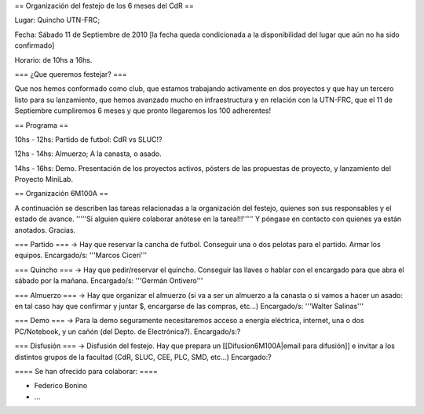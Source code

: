 == Organización del festejo de los 6 meses del CdR ==

Lugar: Quincho UTN-FRC;

Fecha: Sábado 11 de Septiembre de 2010 [la fecha queda condicionada a la disponibilidad del lugar que aún no ha sido confirmado]

Horario: de 10hs a 16hs.

=== ¿Que queremos festejar? ===

Que nos hemos conformado como club, que estamos trabajando activamente en dos proyectos y que hay un tercero listo para su lanzamiento, que hemos avanzado mucho en infraestructura y en relación con la UTN-FRC, que el 11 de Septiembre cumpliremos 6 meses y que pronto llegaremos los 100 adherentes!

== Programa ==

10hs - 12hs: Partido de futbol: CdR vs SLUC!? 

12hs - 14hs: Almuerzo; A la canasta, o asado.

14hs - 16hs: Demo. Presentación de los proyectos activos, pósters de las propuestas de proyecto, y lanzamiento del Proyecto MiniLab.

== Organización 6M100A ==

A continuación se describen las tareas relacionadas a la organización del festejo, quienes son sus responsables y el estado de avance. '''''Si alguien quiere colaborar anótese en la tarea!!!''''' Y póngase en contacto con quienes ya están anotados. Gracias.


=== Partido ===
-> Hay que reservar la cancha de futbol. Conseguir una o dos pelotas para el partido. Armar los equipos. Encargado/s: '''Marcos Ciceri'''

=== Quincho ===
-> Hay que pedir/reservar el quincho. Conseguir las llaves o hablar con el encargado para que abra el sábado por la mañana. Encargado/s: '''Germán Ontivero'''


=== Almuerzo ===
-> Hay que organizar el almuerzo (si va a ser un almuerzo a la canasta o si vamos a hacer un asado: en tal caso hay que confirmar y juntar $, encargarse de las compras, etc...) Encargado/s: '''Walter Salinas''' 


=== Demo ===
-> Para la demo seguramente necesitaremos acceso a energía eléctrica, internet, una o dos PC/Notebook, y un cañón (del Depto. de Electrónica?). Encargado/s:? 


=== Disfusión ===
-> Disfusión del festejo. Hay que prepara un [[Difusion6M100A|email para difusión]] e invitar a los distintos grupos de la facultad (CdR, SLUC, CEE, PLC, SMD, etc...) Encargado:?


==== Se han ofrecido para colaborar: ====

* Federico Bonino

* ...
